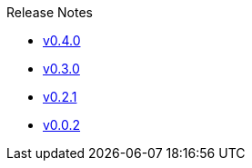 .Release Notes
* xref:v0.4.0.adoc[v0.4.0]
* xref:v0.3.0.adoc[v0.3.0]
* xref:v0.2.1.adoc[v0.2.1]
* xref:v0.0.2.adoc[v0.0.2]
